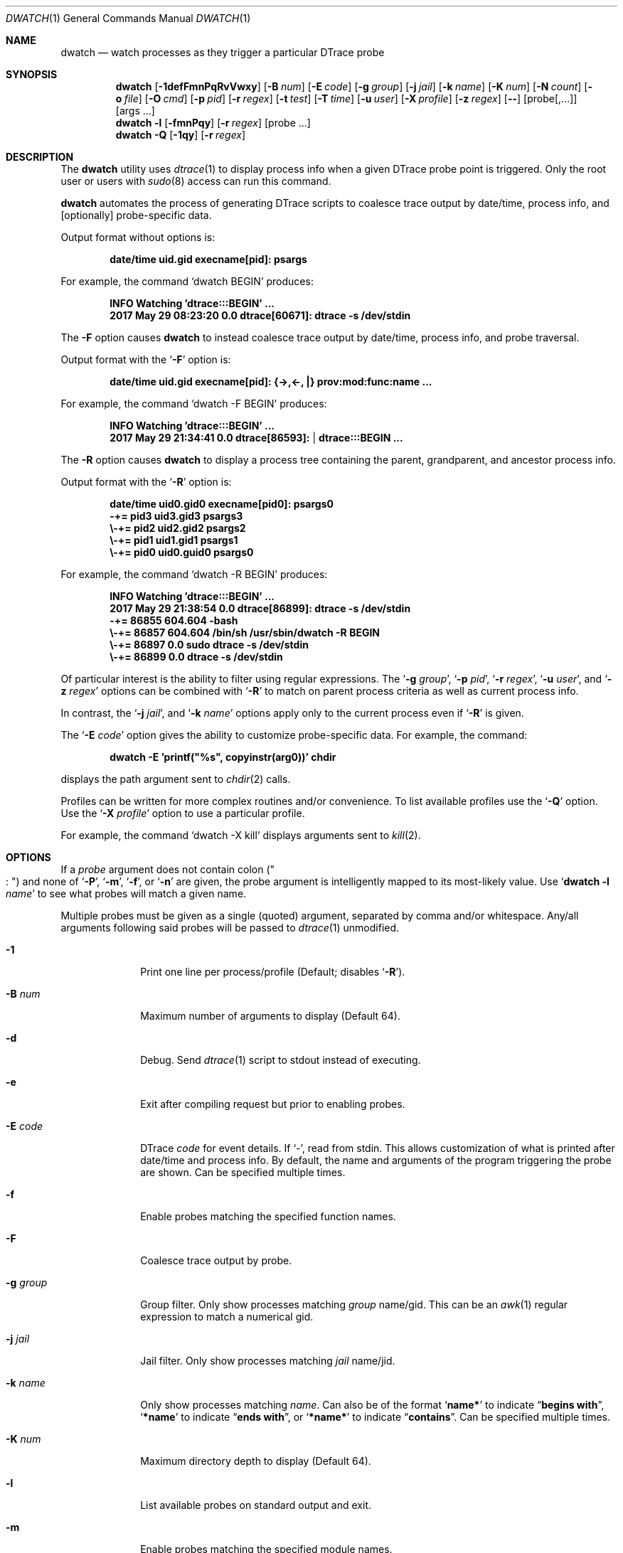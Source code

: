 .\" Copyright (c) 2014-2018 Devin Teske
.\" All rights reserved.
.\"
.\" Redistribution and use in source and binary forms, with or without
.\" modification, are permitted provided that the following conditions
.\" are met:
.\" 1. Redistributions of source code must retain the above copyright
.\"    notice, this list of conditions and the following disclaimer.
.\" 2. Redistributions in binary form must reproduce the above copyright
.\"    notice, this list of conditions and the following disclaimer in the
.\"    documentation and/or other materials provided with the distribution.
.\"
.\" THIS SOFTWARE IS PROVIDED BY THE AUTHOR ``AS IS'' AND ANY EXPRESS OR
.\" IMPLIED WARRANTIES, INCLUDING, BUT NOT LIMITED TO, THE IMPLIED
.\" WARRANTIES OF MERCHANTABILITY AND FITNESS FOR A PARTICULAR PURPOSE ARE
.\" DISCLAIMED.  IN NO EVENT SHALL THE AUTHOR BE LIABLE FOR ANY DIRECT,
.\" INDIRECT, INCIDENTAL, SPECIAL, EXEMPLARY, OR CONSEQUENTIAL DAMAGES
.\" (INCLUDING, BUT NOT LIMITED TO, PROCUREMENT OF SUBSTITUTE GOODS OR
.\" SERVICES; LOSS OF USE, DATA, OR PROFITS; OR BUSINESS INTERRUPTION)
.\" HOWEVER CAUSED AND ON ANY THEORY OF LIABILITY, WHETHER IN CONTRACT,
.\" STRICT LIABILITY, OR TORT (INCLUDING NEGLIGENCE OR OTHERWISE) ARISING IN
.\" ANY WAY OUT OF THE USE OF THIS SOFTWARE, EVEN IF ADVISED OF THE
.\" POSSIBILITY OF SUCH DAMAGE.
.\"
.Dd February 9, 2018
.Dt DWATCH 1
.Os
.Sh NAME
.Nm dwatch
.Nd watch processes as they trigger a particular DTrace probe
.Sh SYNOPSIS
.Nm
.Op Fl 1defFmnPqRvVwxy
.Op Fl B Ar num
.Op Fl E Ar code
.Op Fl g Ar group
.Op Fl j Ar jail
.Op Fl k Ar name
.Op Fl K Ar num
.Op Fl N Ar count
.Op Fl o Ar file
.Op Fl O Ar cmd
.Op Fl p Ar pid
.Op Fl r Ar regex
.Op Fl t Ar test
.Op Fl T Ar time
.Op Fl u Ar user
.Op Fl X Ar profile
.Op Fl z Ar regex
.Op Fl -
.Op probe[,...]
.Op args ...
.Nm
.Fl l
.Op Fl fmnPqy
.Op Fl r Ar regex
.Op probe ...
.Nm
.Fl Q
.Op Fl 1qy
.Op Fl r Ar regex
.Sh DESCRIPTION
The
.Nm
utility uses
.Xr dtrace 1
to display process info when a given DTrace probe point is triggered.
Only the root user or users with
.Xr sudo 8
access can run this command.
.Pp
.Nm
automates the process of generating DTrace scripts to coalesce trace output by
date/time,
process info,
and
.Op optionally
probe-specific data.
.Pp
Output format without options is:
.Pp
.Dl date/time uid.gid execname[pid]: psargs
.Pp
For example,
the command
.Ql dwatch BEGIN
produces:
.Pp
.Dl INFO Watching 'dtrace:::BEGIN' ...
.Dl 2017 May 29 08:23:20 0.0 dtrace[60671]: dtrace -s /dev/stdin
.Pp
The
.Fl F
option causes
.Nm
to instead coalesce trace output by date/time,
process info,
and probe traversal.
.Pp
Output format with the
.Ql Fl F
option is:
.Pp
.Dl date/time uid.gid execname[pid]: {->,<-, |} prov:mod:func:name ...
.Pp
For example,
the command
.Ql dwatch -F BEGIN
produces:
.Pp
.Dl INFO Watching 'dtrace:::BEGIN' ...
.Dl 2017 May 29 21:34:41 0.0 dtrace[86593]:  | dtrace:::BEGIN ...
.Pp
The
.Fl R
option causes
.Nm
to display a process tree containing the parent,
grandparent,
and ancestor process info.
.Pp
Output format with the
.Ql Fl R
option is:
.Pp
.Dl date/time uid0.gid0 execname[pid0]: psargs0
.Dl " -+= pid3 uid3.gid3 psargs3"
.Dl "  \e\\-+= pid2 uid2.gid2 psargs2"
.Dl "    \e\\-+= pid1 uid1.gid1 psargs1"
.Dl "      \e\\-+= pid0 uid0.guid0 psargs0"
.Pp
For example,
the command
.Ql dwatch -R BEGIN
produces:
.Pp
.Dl INFO Watching 'dtrace:::BEGIN' ...
.Dl 2017 May 29 21:38:54 0.0 dtrace[86899]: dtrace -s /dev/stdin
.Dl " -+= 86855 604.604 -bash"
.Dl "  \e\\-+= 86857 604.604 /bin/sh /usr/sbin/dwatch -R BEGIN"
.Dl "    \e\\-+= 86897 0.0 sudo dtrace -s /dev/stdin"
.Dl "      \e\\-+= 86899 0.0 dtrace -s /dev/stdin"
.Pp
Of particular interest is the ability to filter using regular expressions.
The
.Ql Fl g Ar group ,
.Ql Fl p Ar pid ,
.Ql Fl r Ar regex ,
.Ql Fl u Ar user ,
and
.Ql Fl z Ar regex
options can be combined with
.Ql Fl R
to match on parent process criteria as well as current process info.
.Pp
In contrast,
the
.Ql Fl j Ar jail ,
and
.Ql Fl k Ar name
options apply only to the current process even if
.Ql Fl R
is given.
.Pp
The
.Ql Fl E Ar code
option gives the ability to customize probe-specific data.
For example,
the command:
.Pp
.Dl dwatch -E 'printf("%s", copyinstr(arg0))' chdir
.Pp
displays the path argument sent to
.Xr chdir 2
calls.
.Pp
Profiles can be written for more complex routines and/or convenience.
To list available profiles use the
.Ql Fl Q
option.
Use the
.Ql Fl X Ar profile
option to use a particular profile.
.Pp
For example,
the command
.Ql dwatch -X kill
displays arguments sent to
.Xr kill 2 .
.Sh OPTIONS
If a
.Ar probe
argument does not contain colon
.Pq Qo Li ":" Qc
and none of
.Ql Fl P ,
.Ql Fl m ,
.Ql Fl f ,
or
.Ql Fl n
are given,
the probe argument is intelligently mapped to its most-likely value.
Use
.Ql Nm Fl l Ar name
to see what probes will match a given name.
.Pp
Multiple probes must be given as a single
.Pq quoted
argument,
separated by comma and/or whitespace.
Any/all arguments following said probes will be passed to
.Xr dtrace 1
unmodified.
.Bl -tag -width "-c count"
.It Fl 1
Print one line per process/profile
.Pq Default; disables Ql Fl R .
.It Fl B Ar num
Maximum number of arguments to display
.Pq Default 64 .
.It Fl d
Debug.
Send
.Xr dtrace 1
script to stdout instead of executing.
.It Fl e
Exit after compiling request but prior to enabling probes.
.It Fl E Ar code
DTrace
.Ar code
for event details.
If `-',
read from stdin.
This allows customization of what is printed after date/time and process info.
By default,
the name and arguments of the program triggering the probe are shown.
Can be specified multiple times.
.It Fl f
Enable probes matching the specified function names.
.It Fl F
Coalesce trace output by probe.
.It Fl g Ar group
Group filter.
Only show processes matching
.Ar group
name/gid.
This can be an
.Xr awk 1
regular expression to match a numerical gid.
.It Fl j Ar jail
Jail filter.
Only show processes matching
.Ar jail
name/jid.
.It Fl k Ar name
Only show processes matching
.Ar name .
Can also be of the format
.Ql Li name*
to indicate
.Dq Li begins with ,
.Ql Li *name
to indicate
.Dq Li ends with ,
or
.Ql Li *name*
to indicate
.Dq Li contains .
Can be specified multiple times.
.It Fl K Ar num
Maximum directory depth to display
.Pq Default 64 .
.It Fl l
List available probes on standard output and exit.
.It Fl m
Enable probes matching the specified module names.
.It Fl X Ar profile
Load profile from DWATCH_PROFILES_PATH.
.It Fl n
Enable probes matching the specified probe names.
.It Fl N Ar count
Exit after
.Ar count
matching entries
.Pq Default 0 for disabled .
.It Fl o Ar file
Set output file.
If
.Ql Li - ,
the path
.Ql Li /dev/stdout
is used.
.It Fl O Ar cmd
Execute
.Ar cmd
for each event.
This can be any valid
.Xr sh 1
command.
The environment variables
.Ql Li $TAG
and
.Ql Li $DETAILS
are set for the given
.Ar cmd .
.It Fl p Ar pid
Process id filter.
Only show processes with matching
.Ar pid .
This can be an
.Xr awk 1
regular expression.
.It Fl P
Enable probe matching the specified provider name.
.It Fl q
Quiet.
Hide informational messages and all dtrace(1) errors.
.It Fl Q
List available profiles in DWATCH_PROFILES_PATH and exit.
.It Fl r Ar regex
Filter.
Only show blocks matching
.Xr awk 1
regular expression.
.It Fl R
Show parent,
grandparent,
and ancestor of process.
.It Fl t Ar test
Test clause
.Pq predicate
to limit events
.Pq Default none .
Can be specified multiple times.
.It Fl T Ar time
Timeout.
The format is
.Ql Li #[smhd]
or just
.Ql Li #
for seconds.
.It Fl u Ar user
User filter.
Only show processes matching
.Ar user
name/uid.
This can be an
.Xr awk 1
regular expression to match a numerical UID.
.It Fl v
Verbose.
Show all errors from
.Xr dtrace 1 .
.It Fl V
Report
.Nm
version on standard output and exit.
.It Fl w
Permit destructive actions
.Pq copyout*, stop, panic, etc. .
.It Fl x
Trace.
Print
.Ql Li <probe-id>
when a probe is triggered.
.It Fl y
Always treat stdout as console
.Pq enable colors/columns/etc. .
.It Fl z Ar regex
Only show processes matching
.Xr awk 1
regular expression.
.El
.Sh PROFILES
Profiles customize the data printed during events.
Profiles are loaded from a colon-separated list of directories in
.Ev DWATCH_PROFILES_PATH .
This is an incomplete list of profiles with basic descriptions:
.Bl -tag -width "vop_readdir"
.It chmod
Print mode and path from
.Xr chmod 2 ,
.Xr lchmod 2 ,
.Xr fchmodat 2
.It errno
Print non-zero errno results from system calls
.It io
Print disk I/O details provided by
.Xr dtrace_io 4
.It ip
Print IPv4 and IPv6 details provided by
.Xr dtrace_ip 4
.It kill
Print signal and pid from
.Xr kill 2
.It nanosleep
Print requested time from
.Xr nanosleep 2
.It open
Print path from
.Xr open 2 ,
.Xr openat 2
.It proc
Print process execution details provided by
.Xr dtrace_proc 4
.It proc-signal
Print process signal details provided by
.Xr dtrace_proc 4
.It rw
Print buffer contents from
.Xr read 2 ,
.Xr write 2
.It sched
Print CPU scheduling details provided by
.Xr dtrace_sched 4
.It tcp
Print TCP address/port details provided by
.Xr dtrace_tcp 4
.It tcp-io
Print TCP I/O details provided by
.Xr dtrace_tcp 4
.It udp
Print UDP I/O details provided by
.Xr dtrace_udp 4
.It vop_create
Print filesystem paths being created by
.Xr VOP_CREATE 9
.It vop_lookup
Print filesystem paths being looked-up by
.Xr VOP_LOOKUP 9
.It vop_mkdir
Print directory paths being created by
.Xr VOP_MKDIR 9
.It vop_mknod
Print device node paths being created by
.Xr VOP_MKNOD 9
.It vop_readdir
Print directory paths being read by
.Xr VOP_READDIR 9
.It vop_remove
Print filesystem paths being removed by
.Xr VOP_REMOVE 9
.It vop_rename
Print filesystem paths being renamed by
.Xr VOP_RENAME 9
.It vop_rmdir
Print directory paths being removed by
.Xr VOP_RMDIR 9
.It vop_symlink
Print symlink paths being created by
.Xr VOP_SYMLINK 9
.El
.Sh ENVIRONMENT
These environment variables affect the execution of
.Nm :
.Bl -tag -width "DWATCH_PROFILES_PATH"
.It Ev DWATCH_PROFILES_PATH
If
.Ev DWATCH_PROFILES_PATH
is set,
.Nm
searches for profiles in the colon-separated list of directories in that
variable instead of the default
.Ql Li /usr/libexec/dwatch:/usr/local/libexec/dwatch .
If set to NULL,
profiles are not loaded.
.El
.Sh EXIT STATUS
.Ex -std
.Sh EXAMPLES
Watch processes entering system CPU scheduler.
.Bd -literal -offset indent
dwatch on-cpu
.Ed
.Pp
List available profiles,
one line per profile.
.Bd -literal -offset indent
dwatch -1 -Q
.Ed
.Pp
Do not execute
.Xr dtrace 1
but display script on stdout and exit.
.Bd -literal -offset indent
dwatch -d fsync
.Ed
.Pp
Compile and test but do not execute code generated with given probe.
.Bd -literal -offset indent
dwatch -e test_probe
.Ed
.Pp
Print argument one being passed to each call of zfs_sync().
.Bd -literal -offset indent
dwatch -E 'printf("%i", arg1)' zfs_sync
.Ed
.Pp
Watch all functions named
.Ql Li read .
.Bd -literal -offset indent
dwatch -f read
.Ed
.Pp
Watch all probe traversal.
.Bd -literal -offset indent
dwatch -F :
.Ed
.Pp
Watch syscall probe traversal.
.Bd -literal -offset indent
dwatch -F syscall
.Ed
.Pp
Display only processes belonging to wheel super-group.
.Bd -literal -offset indent
dwatch -g wheel execve
.Ed
.Pp
Display only processes belonging to groups
.Ql Li daemon
or
.Ql Li nobody .
.Bd -literal -offset indent
dwatch -g '1|65534' execve
.Ed
.Pp
Ignore jails,
displaying only base system processes.
.Bd -literal -offset indent
dwatch -j 0 execve
.Ed
.Pp
Display only processes running inside the jail named
.Ql Li myjail .
.Bd -literal -offset indent
dwatch -j myjail execve
.Ed
.Pp
Watch syscall traversal by ruby processes.
.Bd -literal -offset indent
dwatch -k 'ruby*' -F syscall
.Ed
.Pp
Watch syscall traversal by processes containing
.Ql Li daemon
in their name.
.Bd -literal -offset indent
dwatch -k '*daemon*' -F syscall
.Ed
.Pp
Watch signals being passed to
.Xr kill 2 .
.Bd -literal -offset indent
dwatch -X kill
.Ed
.Pp
Watch signals being passed between
.Xr bash 1
and
.Xr vi 1 .
.Bd -literal -offset indent
dwatch -k bash -k vi -X kill
.Ed
.Pp
Display a list of unique functions available.
.Bd -literal -offset indent
dwatch -l -f
.Ed
.Pp
List available probes for functions ending in
.Ql Li read .
.Bd -literal -offset indent
dwatch -l -f '*read'
.Ed
.Pp
List available probes ending in
.Dq Li read .
.Bd -literal -offset indent
dwatch -l -r 'read$'
.Ed
.Pp
Display a list of unique providers.
.Bd -literal -offset indent
dwatch -l -P
.Ed
.Pp
Watch paths being removed by
.Xr VOP_REMOVE 9 .
.Bd -literal -offset indent
dwatch -X vop_remove
.Ed
.Pp
Watch the name
.Ql Li read
instead of the function
.Ql Li read .
The
.Nm
selection algorithm will commonly favor the function named
.Ql Li read
when not given a type
.Pq using So Fl P Sc , So Fl m Sc , So Fl f Sc , or So Fl n Sc
because there are more probes matching the function named
.Ql Li read
than probes matching
.Ql Li read
for any other type.
.Bd -literal -offset indent
dwatch -n read
.Ed
.Pp
Display the first process to call
.Xr kill 2
and then exit.
.Bd -literal -offset indent
dwatch -N 1 kill
.Ed
.Pp
Watch processes forked by pid 1234.
.Bd -literal -offset indent
dwatch -p 1234 execve
.Ed
.Pp
Watch processes forked by either pid 1234 or pid 5678.
.Bd -literal -offset indent
dwatch -p '1234|5678' execve
.Ed
.Pp
Watch the provider
.Ql Li random
instead of the function
.Ql Li random .
The
.Nm
selection algorithm will commonly favor the function named
.Ql Li random
when not given a type
.Pq using So Fl P Sc , So Fl m Sc , So Fl f Sc , or So Fl n Sc
because there are more probes matching the function named
.Ql Li random
than probes matching the provider named
.Ql Li random .
.Bd -literal -offset indent
dwatch -P random
.Ed
.Pp
Display available profiles matching
.Ql Li vop .
.Bd -literal -offset indent
dwatch -Q -r vop
.Ed
.Pp
Watch
.Xr VOP_LOOKUP 9
paths containing
.Ql Li /lib/ .
.Bd -literal -offset indent
dwatch -r /lib/ -X vop_lookup
.Ed
.Pp
Show process tree for each command as it is executed.
.Bd -literal -offset indent
dwatch -R execve
.Ed
.Pp
Watch processes forked by pid 1234 or children thereof.
.Bd -literal -offset indent
dwatch -R -p 1234 execve
.Ed
.Pp
Display processes calling
.Xr write 2
with
.Dq nbytes
less than 10.
.Bd -literal -offset indent
dwatch -t 'arg2<10' -E 'printf("%d",arg2)' write
.Ed
.Pp
Display
.Xr write 2
buffer when
.Dq execname
is not
.Ql Li dtrace
and
.Dq nbytes
is less than 10.
.Bd -literal -offset indent
dwatch -X write -t 'execname != "dtrace" && this->nbytes < 10'
.Ed
.Pp
Watch
.Ql Li statfs
for 5 minutes and exit.
.Bd -literal -offset indent
dwatch -T 5m statfs
.Ed
.Pp
Display only processes belonging to the root super-user.
.Bd -literal -offset indent
dwatch -u root execve
.Ed
.Pp
Display only processes belonging to users
.Ql Li daemon
or
.Ql Li nobody .
.Bd -literal -offset indent
dwatch -u '1|65534' execve
.Ed
.Pp
Print version and exit.
.Bd -literal -offset indent
dwatch -V
.Ed
.Pp
View the first 100 scheduler preemptions.
.Bd -literal -offset indent
dwatch -y -N 100 preempt | less -R
.Ed
.Pp
Display processes matching either
.Dq Li mkdir
or
.Dq Li rmdir .
.Bd -literal -offset indent
dwatch -z '(mk|rm)dir' execve
.Ed
.Pp
Run a command and watch network activity only while that command runs.
.Bd -literal -offset indent
dwatch -X tcp -- -c "nc -zvw10 google.com 22"
.Ed
.Pp
Watch
.Xr open 2
and
.Xr openat 2
calls only while pid 1234 is active.
.Bd -literal -offset indent
dwatch -X open -- -p 1234
.Ed
.Pp
Watch probe traversal for a given command.
Note that
.Dq Li -c true
is passed to
.Xr dtrace 1
since it appears after the
.Nm
probe argument.
.Bd -literal -offset indent
dwatch -F 'pid$target:::entry' -c true
.Ed
.Sh SEE ALSO
.Xr dtrace 1
.Sh HISTORY
.Nm
first appeared in
.Fx 11.2 .
.Sh AUTHORS
.An Devin Teske Aq Mt dteske@FreeBSD.org
